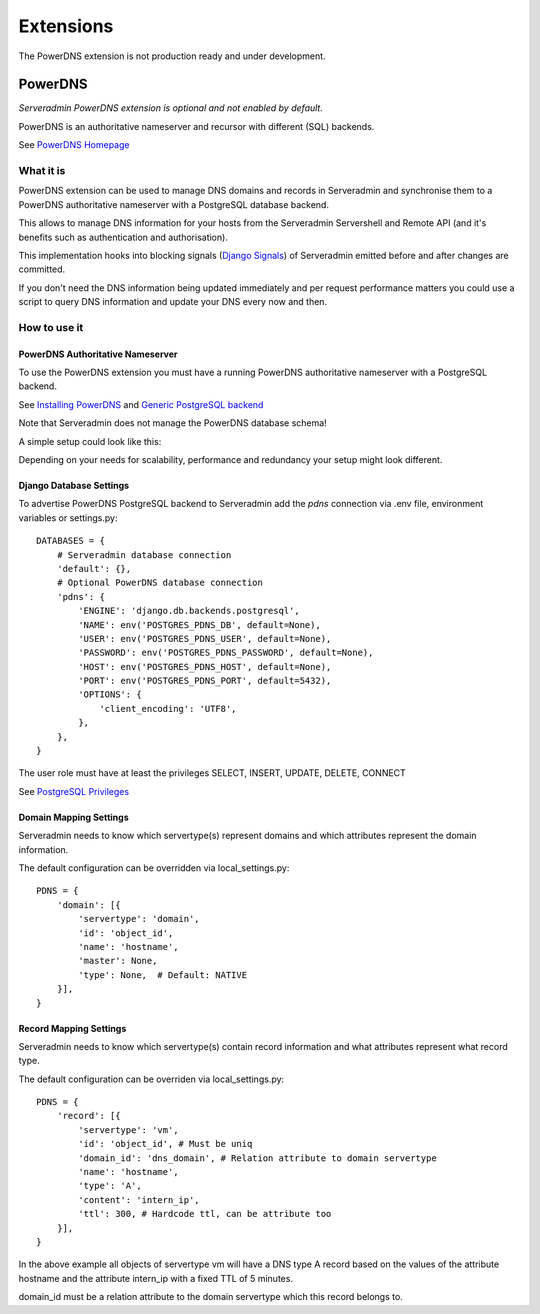 Extensions
==========

The PowerDNS extension is not production ready and under development.

.. image:: images/under_construction.png

PowerDNS
--------

*Serveradmin PowerDNS extension is optional and not enabled by default.*

PowerDNS is an authoritative nameserver and recursor with different (SQL)
backends.

See `PowerDNS Homepage <https://www.powerdns.com/>`_


What it is
^^^^^^^^^^

PowerDNS extension can be used to manage DNS domains and records in
Serveradmin and synchronise them to a PowerDNS authoritative nameserver with a
PostgreSQL database backend.

This allows to manage DNS information for your hosts from the Serveradmin
Servershell and Remote API (and it's benefits such as authentication and
authorisation).

This implementation hooks into blocking signals
(`Django Signals <https://docs.djangoproject.com/en/3.2/topics/signals/>`_)
of Serveradmin emitted before and after changes are committed.

If you don't need the DNS information being updated immediately and per request
performance matters you could use a script to query DNS information and update
your DNS every now and then.


How to use it
^^^^^^^^^^^^^

PowerDNS Authoritative Nameserver
"""""""""""""""""""""""""""""""""

To use the PowerDNS extension you must have a running PowerDNS authoritative
nameserver with a PostgreSQL backend.

See `Installing PowerDNS <https://doc.powerdns.com/authoritative/installation.html>`_
and `Generic PostgreSQL backend <https://doc.powerdns.com/authoritative/backends/generic-postgresql.html>`_

Note that Serveradmin does not manage the PowerDNS database schema!

A simple setup could look like this:

.. image:: images/powerdns_simple_setup.png

Depending on your needs for scalability, performance and redundancy your
setup might look different.

Django Database Settings
""""""""""""""""""""""""

To advertise PowerDNS PostgreSQL backend to Serveradmin add the *pdns*
connection via .env file, environment variables or settings.py::

    DATABASES = {
        # Serveradmin database connection
        'default': {},
        # Optional PowerDNS database connection
        'pdns': {
            'ENGINE': 'django.db.backends.postgresql',
            'NAME': env('POSTGRES_PDNS_DB', default=None),
            'USER': env('POSTGRES_PDNS_USER', default=None),
            'PASSWORD': env('POSTGRES_PDNS_PASSWORD', default=None),
            'HOST': env('POSTGRES_PDNS_HOST', default=None),
            'PORT': env('POSTGRES_PDNS_PORT', default=5432),
            'OPTIONS': {
                'client_encoding': 'UTF8',
            },
        },
    }

The user role must have at least the privileges SELECT, INSERT, UPDATE, DELETE,
CONNECT

See `PostgreSQL Privileges <https://www.postgresql.org/docs/current/ddl-priv.html>`_

Domain Mapping Settings
"""""""""""""""""""""""

Serveradmin needs to know which servertype(s) represent domains and which
attributes represent the domain information.

The default configuration can be overridden via local_settings.py::

    PDNS = {
        'domain': [{
            'servertype': 'domain',
            'id': 'object_id',
            'name': 'hostname',
            'master': None,
            'type': None,  # Default: NATIVE
        }],
    }


Record Mapping Settings
"""""""""""""""""""""""

Serveradmin needs to know which servertype(s) contain record information and
what attributes represent what record type.

The default configuration can be overriden via local_settings.py::

    PDNS = {
        'record': [{
            'servertype': 'vm',
            'id': 'object_id', # Must be uniq
            'domain_id': 'dns_domain', # Relation attribute to domain servertype
            'name': 'hostname',
            'type': 'A',
            'content': 'intern_ip',
            'ttl': 300, # Hardcode ttl, can be attribute too
        }],
    }

In the above example all objects of servertype vm will have a DNS type A record
based on the values of the attribute hostname and the attribute intern_ip with
a fixed TTL of 5 minutes.

domain_id must be a relation attribute to the domain servertype which this
record belongs to.
